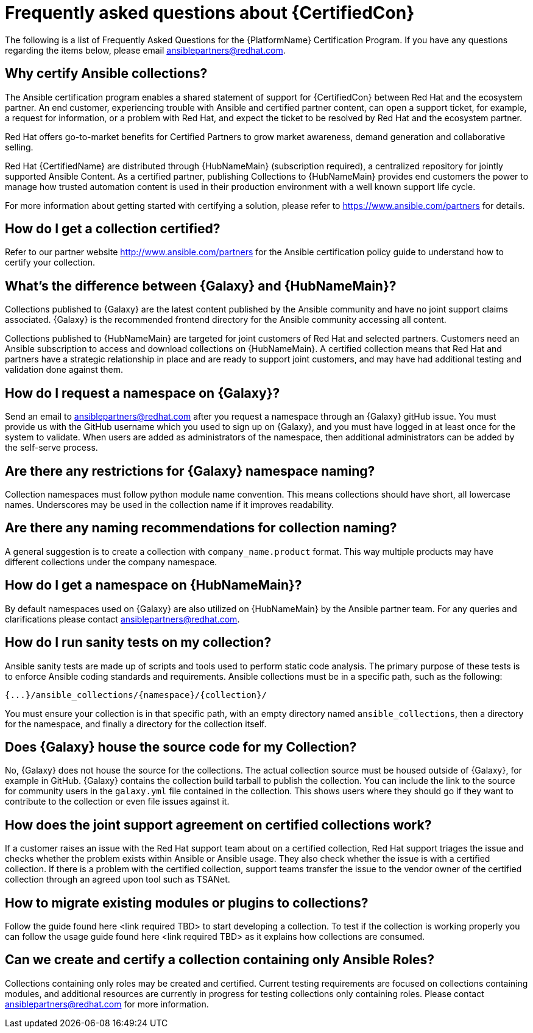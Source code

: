 [id="assembly-faq"]
= Frequently asked questions about {CertifiedCon}

The following is a list of Frequently Asked Questions for the {PlatformName} Certification Program. 
If you have any questions regarding the items below, please email ansiblepartners@redhat.com.


== Why certify Ansible collections?

The Ansible certification program enables a shared statement of support for {CertifiedCon} between Red Hat and the ecosystem partner. 
An end customer, experiencing trouble with Ansible and certified partner content, can open a support ticket, for example, a request for information, or a problem with Red Hat, and expect the ticket to be resolved by Red Hat and the ecosystem partner. 

Red Hat offers go-to-market benefits for Certified Partners to grow market awareness, demand generation and collaborative selling.

Red Hat {CertifiedName} are distributed through {HubNameMain} (subscription required), a centralized repository for jointly supported Ansible Content. 
As a certified partner, publishing Collections to {HubNameMain} provides end customers the power to manage how trusted automation content is used in their production environment with a well known support life cycle.

For more information about getting started with certifying a solution, please refer to https://www.ansible.com/partners for details.

== How do I get a collection certified?

Refer to our partner website http://www.ansible.com/partners for the Ansible certification policy guide to understand how to certify your collection.

== What’s the difference between {Galaxy} and {HubNameMain}?

Collections published to {Galaxy} are the latest content published by the Ansible community and have no joint support claims associated. 
{Galaxy} is the recommended frontend directory for the Ansible community accessing all content.

Collections published to {HubNameMain} are targeted for joint customers of Red Hat and selected partners. 
Customers need an Ansible subscription to access and download collections on {HubNameMain}. 
A certified collection means that Red Hat and partners have a strategic relationship in place and are ready to support joint customers, and may have had additional testing and validation done against them.

== How do I request a namespace on {Galaxy}?

Send an email to ansiblepartners@redhat.com after you request a namespace through an {Galaxy} gitHub issue. 
You must provide us with the GitHub username which you used to sign up on {Galaxy}, and you must have logged in at least once for the system to validate. 
When users are added as administrators of the namespace, then additional administrators can be added by the self-serve process.

== Are there any restrictions for {Galaxy} namespace naming?

Collection namespaces must follow python module name convention. 
This means collections should have short, all lowercase names. 
Underscores may be used in the collection name if it improves readability.

== Are there any naming recommendations for collection naming?

A general suggestion is to create a collection with `company_name.product` format. 
This way multiple products may have different collections under the company namespace.

== How do I get a namespace on {HubNameMain}?

By default namespaces used on {Galaxy} are also utilized on {HubNameMain} by the Ansible partner team. 
For any queries and clarifications please contact ansiblepartners@redhat.com.

== How do I run sanity tests on my collection?

Ansible sanity tests are made up of scripts and tools used to perform static code analysis. 
The primary purpose of these tests is to enforce Ansible coding standards and requirements. 
Ansible collections must be in a specific path, such as the following:

[options="nowrap" subs="=quotes, attributes"]
----
{...}/ansible_collections/{namespace}/{collection}/
----

You must ensure your collection is in that specific path, with an empty directory named `ansible_collections`, then a directory for the namespace, and finally a directory for the collection itself.

== Does {Galaxy} house the source code for my Collection?

No, {Galaxy} does not house the source for the collections. 
The actual collection source must be housed outside of {Galaxy}, for example in GitHub. 
{Galaxy} contains the collection build tarball to publish the collection. 
You can include the link to the source for community users in the `galaxy.yml` file contained in the collection. 
This shows users where they should go if they want to contribute to the collection or even file issues against it.

== How does the joint support agreement on certified collections work?

If a customer raises an issue with the Red Hat support team about on a certified collection, Red Hat support triages the issue and checks whether the problem exists within Ansible or Ansible usage. 
They also check whether the issue is with a certified collection. 
If there is a problem with the certified collection, support teams transfer the issue to the vendor owner of the certified collection through an agreed upon tool such as TSANet.

== How to migrate existing modules or plugins to collections?
Follow the guide found here <link required TBD> to start developing a collection. 
To test if the collection is working properly you can follow the usage guide found here <link required TBD> as it explains how collections are consumed.

== Can we create and certify a collection containing only Ansible Roles?

Collections containing only roles may be created and certified. 
Current testing requirements are focused on collections containing modules, and additional resources are currently in progress for testing collections only containing roles. 
Please contact ansiblepartners@redhat.com for more information.